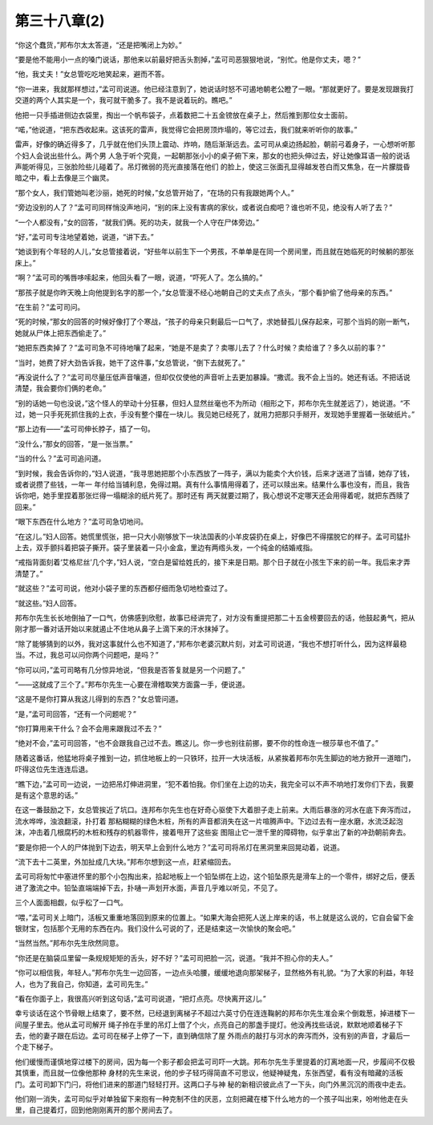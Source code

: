 第三十八章(2)
================

“你这个蠢货，”邦布尔太太答道，“还是把嘴闭上为妙。”

“要是他不能用小一点的嗓门说话，那他来以前最好把舌头割掉，”孟可司恶狠狠地说，“别忙。他是你丈夫，嗯？”

“他，我丈夫！”女总管吃吃地笑起来，避而不答。

“你一进来，我就那样想过，”孟可司说道。他已经注意到了，她说话时怒不可遏地朝老公瞪了一眼。“那就更好了。要是发现跟我打交道的两个人其实是一个，我可就干脆多了。我不是说着玩的。瞧吧。”

他把一只手插进侧边衣袋里，掏出一个帆布袋子，点着数把二十五金镑放在桌子上，然后推到那位女士面前。

“喏，”他说道，“把东西收起来。这该死的雷声，我觉得它会把房顶炸塌的，等它过去，我们就来听听你的故事。”

雷声，好像的确近得多了，几乎就在他们头顶上震动、炸响，随后渐渐远去。孟可司从桌边扬起脸，朝前弓着身子，一心想听听那个妇人会说出些什么。两个男 人急于听个究竟，一起朝那张小小的桌子俯下来，那女的也把头伸过去，好让她像耳语一般的说话声能听得见，三张脸险些儿碰着了。吊灯微弱的亮光直接落在他们 的脸上，使这三张面孔显得越发苍白而又焦急，在一片朦胧昏暗之中，看上去像是三个幽灵。

“那个女人，我们管她叫老沙丽，她死的时候，”女总管开始了，“在场的只有我跟她两个人。”

“旁边没别的人了？”孟可司同样悄没声地问，“别的床上没有害病的家伙，或者说白痴吧？谁也听不见，绝没有人听了去？”

“一个人都没有，”女的回答，“就我们俩。死的功夫，就我一个人守在尸体旁边。”

“好，”孟可司专注地望着她，说道，“讲下去。”

“她谈到有个年轻的人儿，”女总管接着说，“好些年以前生下一个男孩，不单单是在同一个房间里，而且就在她临死的时候躺的那张床上。”

“啊？”孟可司的嘴唇哆嗦起来，他回头看了一眼，说道，“吓死人了。怎么搞的。”

“那孩子就是你昨天晚上向他提到名字的那一个，”女总管漫不经心地朝自己的丈夫点了点头，“那个看护偷了他母亲的东西。”

“在生前？”孟可司问。

“死的时候，”那女的回答的时候好像打了个寒战，“孩子的母亲只剩最后一口气了，求她替孤儿保存起来，可那个当妈的刚一断气，她就从尸体上把东西偷走了。”

“她把东西卖掉了？”孟可司急不可待地嚷了起来，“她是不是卖了？卖哪儿去了？什么时候？卖给谁了？多久以前的事？”

“当时，她费了好大劲告诉我，她干了这件事，”女总管说，“倒下去就死了。”

“再没说什么了？”孟可司尽量压低声音嚷道，但却仅仅使他的声音听上去更加暴躁。“撒谎。我不会上当的。她还有话。不把话说清楚，我会要你们俩的老命。”

“别的话她一句也没说，”这个怪人的举动十分狂暴，但妇人显然丝毫也不为所动（相形之下，邦布尔先生就差远了），她说道。“不过，她一只手死死抓住我的上衣，手没有整个攥在一块儿。我见她已经死了，就用力把那只手掰开，发现她手里握着一张破纸片。”

“那上边有——”孟可司伸长脖子，插了一句。

“没什么，”那女的回答，“是一张当票。”

“当的什么？”孟可司追问道。

“到时候，我会告诉你的，”妇人说道，“我寻思她把那个小东西放了一阵子，满以为能卖个大价钱，后来才送进了当铺，她存了钱，或者说攒了些钱，一年一 年付给当铺利息，免得过期。真有什么事情用得着了，还可以赎出来。结果什么事也没有，而且，我告诉你吧，她手里捏着那张烂得一塌糊涂的纸片死了。那时还有 两天就要过期了，我心想说不定哪天还会用得着呢，就把东西赎了回来。”

“眼下东西在什么地方？”孟可司急切地问。

“在这儿。”妇人回答。她慌里慌张，把一只大小刚够放下一块法国表的小羊皮袋扔在桌上，好像巴不得摆脱它的样子。孟可司猛扑上去，双手颤抖着把袋子撕开。袋子里装着一只小金盒，里边有两绺头发，一个纯金的结婚戒指。

“戒指背面刻着‘艾格尼丝’几个字，”妇人说，“空白是留给姓氏的，接下来是日期。那个日子就在小孩生下来的前一年。我后来才弄清楚了。”

“就这些？”孟可司说，他对小袋子里的东西都仔细而急切地检查过了。

“就这些。”妇人回答。

邦布尔先生长长地倒抽了一口气，仿佛感到欣慰，故事已经讲完了，对方没有重提把那二十五金榜要回去的话，他鼓起勇气，把从刚才那一番对话开始以来就遏止不住地从鼻子上滴下来的汗水抹掉了。

“除了能够猜到的以外，我对这事就什么也不知道了，”邦布尔老婆沉默片刻，对孟可司说道，“我也不想打听什么，因为这样最稳当。不过，我总可以问你两个问题吧，是吗？”

“你可以问，”孟可司略有几分惊异地说，“但我是否答复就是另一个问题了。”

“——这就成了三个了。”邦布尔先生一心要在滑稽取笑方面露一手，便说道。

“这是不是你打算从我这儿得到的东西？”女总管问道。

“是，”孟可司回答，“还有一个问题呢？”

“你打算用来干什么？会不会用来跟我过不去？”

“绝对不会，”孟可司回答，“也不会跟我自己过不去。瞧这儿。你一步也别往前挪，要不你的性命连一根莎草也不值了。”

随着这番话，他猛地将桌子推到一边，抓住地板上的一只铁环，拉开一大块活板，从紧挨着邦布尔先生脚边的地方掀开一道暗门，吓得这位先生连连后退。

“瞧下边，”孟可司一边说，一边把吊灯伸进洞里，“犯不着怕我。你们坐在上边的功夫，我完全可以不声不响地打发你们下去，我要是有这个意思的话。”

在这一番鼓励之下，女总管挨近了坑口。连邦布尔先生也在好奇心驱使下大着胆子走上前来。大雨后暴涨的河水在底下奔泻而过，流水哗哗，浊浪翻滚，扑打着 那粘糊糊的绿色木桩，所有的声音都消失在这一片喧腾声中。下边过去有一座水磨，水流泛起泡沫，冲击着几根腐朽的木桩和残存的机器零件，接着甩开了这些妄 图阻止它一泄千里的障碍物，似乎拿出了新的冲劲朝前奔去。

“要是你把一个人的尸体抛到下边去，明天早上会到什么地方？”孟可司将吊灯在黑洞里来回晃动着，说道。

“流下去十二英里，外加扯成几大块。”邦布尔想到这一点，赶紧缩回去。

孟可司将匆忙中塞进怀里的那个小包掏出来，拾起地板上一个铅坠绑在上边，这个铅坠原先是滑车上的一个零件，绑好之后，便丢进了激流之中。铅坠直端端掉下去，扑嗵一声划开水面，声音几乎难以听见，不见了。

三个人面面相觑，似乎松了一口气。

“喂，”孟可司关上暗门，活板又重重地落回到原来的位置上。“如果大海会把死人送上岸来的话，书上就是这么说的，它自会留下金银财宝，包括那个无用的东西在内。我们没什么可说的了，还是结束这一次愉快的聚会吧。”

“当然当然。”邦布尔先生欣然同意。

“你还是在脑袋瓜里留一条规规矩矩的舌头，好不好？”孟可司把脸一沉，说道。“我并不担心你的夫人。”

“你可以相信我，年轻人。”邦布尔先生一边回答，一边点头哈腰，缓缓地退向那架梯子，显然格外有礼貌。“为了大家的利益，年轻人，也为了我自己，你知道，孟可司先生。”

“看在你面子上，我很高兴听到这句话，”孟可司说道，“把灯点亮。尽快离开这儿。”

幸亏谈话在这个节骨眼上结束了，要不然，已经退到离梯子不超过六英寸仍在连连鞠躬的邦布尔先生准会来个倒栽葱，掉进楼下一间屋子里去。他从孟可司解开 绳子拎在手里的吊灯上借了个火，点亮自己的那盏手提灯。他没再找些话说，默默地顺着梯子下去，他的妻子跟在后边。孟可司在梯子上停了一下，直到确信除了屋 外雨点的敲打与河水的奔泻而外，没有别的声音，才最后一个走下梯子。

他们缓慢而谨慎地穿过楼下的房间，因为每一个影子都会把孟可司吓一大跳。邦布尔先生手里提着的灯离地面一尺，步履间不仅极其慎重，而且就一位像他那种 身材的先生来说，他的步子轻巧得简直不可思议，他疑神疑鬼，东张西望，看有没有暗藏的活板门。孟可司卸下门闩，将他们进来的那道门轻轻打开。这两口子与神 秘的新相识彼此点了一下头，向门外黑沉沉的雨夜中走去。

他们刚一消失，孟可司似乎对单独留下来抱有一种克制不住的厌恶，立刻把藏在楼下什么地方的一个孩子叫出来，吩咐他走在头里，自己提着灯，回到他刚刚离开的那个房间去了。
